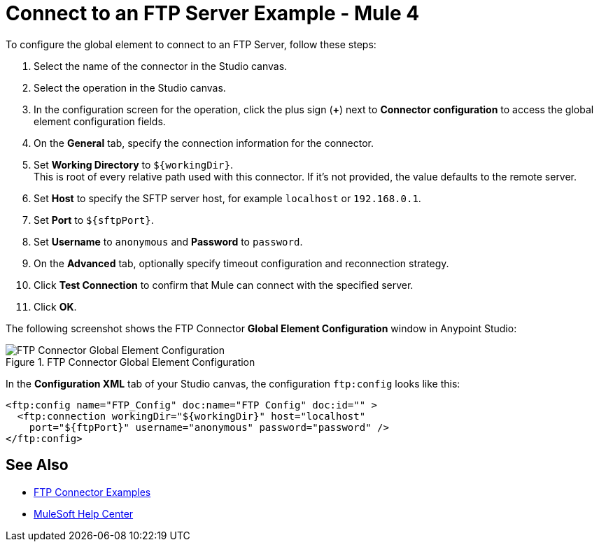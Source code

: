 = Connect to an FTP Server Example - Mule 4

To configure the global element to connect to an FTP Server, follow these steps:

. Select the name of the connector in the Studio canvas.
. Select the operation in the Studio canvas.
. In the configuration screen for the operation, click the plus sign (*+*) next to *Connector configuration* to access the global element configuration fields.
. On the *General* tab, specify the connection information for the connector.
. Set *Working Directory* to `${workingDir}`. +
This is root of every relative path used with this connector. If it's not provided, the value defaults to the remote server.
. Set *Host* to specify the SFTP server host, for example `localhost` or `192.168.0.1`.
. Set *Port* to `${sftpPort}`.
. Set *Username* to `anonymous` and *Password* to `password`.
. On the *Advanced* tab, optionally specify timeout configuration and reconnection strategy.
. Click *Test Connection* to confirm that Mule can connect with the specified server.
. Click *OK*.

The following screenshot shows the FTP Connector *Global Element Configuration* window in Anypoint Studio:

.FTP Connector Global Element Configuration
image::ftp-global-configuration.png[FTP Connector Global Element Configuration]

In the *Configuration XML* tab of your Studio canvas, the configuration `ftp:config` looks like this:
[source,xml,linenums]
----
<ftp:config name="FTP_Config" doc:name="FTP Config" doc:id="" >
  <ftp:connection workingDir="${workingDir}" host="localhost"
    port="${ftpPort}" username="anonymous" password="password" />
</ftp:config>
----


== See Also

* xref:ftp-examples.adoc[FTP Connector Examples]
* https://help.mulesoft.com[MuleSoft Help Center]
